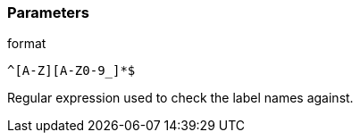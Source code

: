 === Parameters

.format
****

----
^[A-Z][A-Z0-9_]*$
----

Regular expression used to check the label names against.
****
